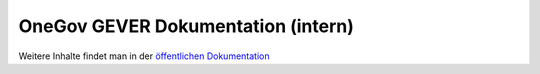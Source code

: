 OneGov GEVER Dokumentation (intern)
===================================

Weitere Inhalte findet man in der `öffentlichen Dokumentation <http://docs.onegovgever.ch>`_
